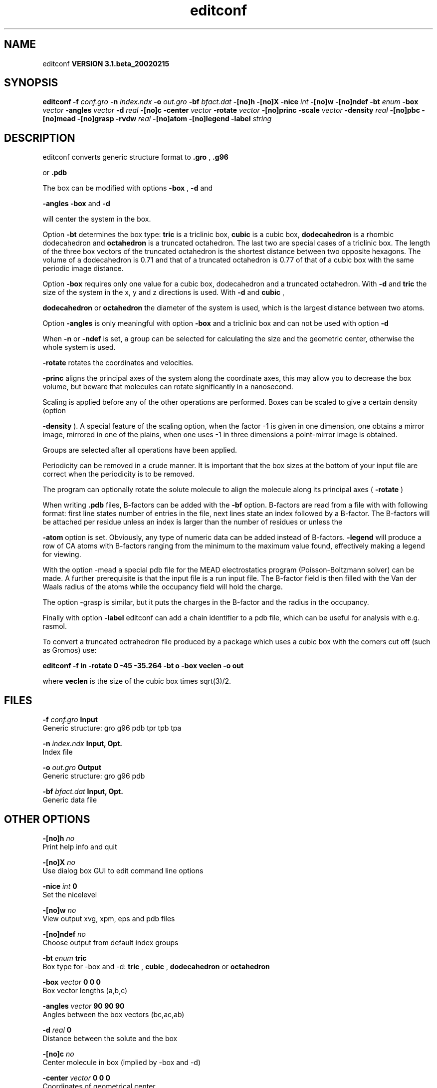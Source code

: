 .TH editconf 1 "Wed 27 Feb 2002"
.SH NAME
editconf
.B VERSION 3.1.beta_20020215
.SH SYNOPSIS
\f3editconf\fP
.BI "-f" " conf.gro "
.BI "-n" " index.ndx "
.BI "-o" " out.gro "
.BI "-bf" " bfact.dat "
.BI "-[no]h" ""
.BI "-[no]X" ""
.BI "-nice" " int "
.BI "-[no]w" ""
.BI "-[no]ndef" ""
.BI "-bt" " enum "
.BI "-box" " vector "
.BI "-angles" " vector "
.BI "-d" " real "
.BI "-[no]c" ""
.BI "-center" " vector "
.BI "-rotate" " vector "
.BI "-[no]princ" ""
.BI "-scale" " vector "
.BI "-density" " real "
.BI "-[no]pbc" ""
.BI "-[no]mead" ""
.BI "-[no]grasp" ""
.BI "-rvdw" " real "
.BI "-[no]atom" ""
.BI "-[no]legend" ""
.BI "-label" " string "
.SH DESCRIPTION
editconf converts generic structure format to 
.B .gro
, 
.B .g96

or 
.B .pdb
.



The box can be modified with options 
.B -box
, 
.B -d
and

.B -angles
. Both 
.B -box
and 
.B -d

will center the system in the box.



Option 
.B -bt
determines the box type: 
.B tric
is a
triclinic box, 
.B cubic
is a cubic box, 
.B dodecahedron
is
a rhombic dodecahedron and 
.B octahedron
is a truncated octahedron.
The last two are special cases of a triclinic box.
The length of the three box vectors of the truncated octahedron is the
shortest distance between two opposite hexagons.
The volume of a dodecahedron is 0.71 and that of a truncated octahedron
is 0.77 of that of a cubic box with the same periodic image distance.



Option 
.B -box
requires only
one value for a cubic box, dodecahedron and a truncated octahedron.
With 
.B -d
and 
.B tric
the size of the system in the x, y
and z directions is used. With 
.B -d
and 
.B cubic
,

.B dodecahedron
or 
.B octahedron
the diameter of the system
is used, which is the largest distance between two atoms.



Option 
.B -angles
is only meaningful with option 
.B -box
and
a triclinic box and can not be used with option 
.B -d
.



When 
.B -n
or 
.B -ndef
is set, a group
can be selected for calculating the size and the geometric center,
otherwise the whole system is used.




.B -rotate
rotates the coordinates and velocities.

.B -princ
aligns the principal axes of the system along the
coordinate axes, this may allow you to decrease the box volume,
but beware that molecules can rotate significantly in a nanosecond.


Scaling is applied before any of the other operations are
performed. Boxes can be scaled to give a certain density (option

.B -density
). A special feature of the scaling option, when the
factor -1 is given in one dimension, one obtains a mirror image,
mirrored in one of the plains, when one uses -1 in three dimensions
a point-mirror image is obtained.


Groups are selected after all operations have been applied.


Periodicity can be removed in a crude manner.
It is important that the box sizes at the bottom of your input file
are correct when the periodicity is to be removed.



The program can optionally rotate the solute molecule to align the
molecule along its principal axes (
.B -rotate
)



When writing 
.B .pdb
files, B-factors can be
added with the 
.B -bf
option. B-factors are read
from a file with with following format: first line states number of
entries in the file, next lines state an index
followed by a B-factor. The B-factors will be attached per residue
unless an index is larger than the number of residues or unless the

.B -atom
option is set. Obviously, any type of numeric data can
be added instead of B-factors. 
.B -legend
will produce
a row of CA atoms with B-factors ranging from the minimum to the
maximum value found, effectively making a legend for viewing.



With the option -mead a special pdb file for the MEAD electrostatics
program (Poisson-Boltzmann solver) can be made. A further prerequisite
is that the input file is a run input file.
The B-factor field is then filled with the Van der Waals radius
of the atoms while the occupancy field will hold the charge.



The option -grasp is similar, but it puts the charges in the B-factor
and the radius in the occupancy.



Finally with option 
.B -label
editconf can add a chain identifier
to a pdb file, which can be useful for analysis with e.g. rasmol.


To convert a truncated octrahedron file produced by a package which uses
a cubic box with the corners cut off (such as Gromos) use:


.B editconf -f in -rotate 0 -45 -35.264 -bt o -box veclen -o out


where 
.B veclen
is the size of the cubic box times sqrt(3)/2.
.SH FILES
.BI "-f" " conf.gro" 
.B Input
 Generic structure: gro g96 pdb tpr tpb tpa 

.BI "-n" " index.ndx" 
.B Input, Opt.
 Index file 

.BI "-o" " out.gro" 
.B Output
 Generic structure: gro g96 pdb 

.BI "-bf" " bfact.dat" 
.B Input, Opt.
 Generic data file 

.SH OTHER OPTIONS
.BI "-[no]h"  "    no"
 Print help info and quit

.BI "-[no]X"  "    no"
 Use dialog box GUI to edit command line options

.BI "-nice"  " int" " 0" 
 Set the nicelevel

.BI "-[no]w"  "    no"
 View output xvg, xpm, eps and pdb files

.BI "-[no]ndef"  "    no"
 Choose output from default index groups

.BI "-bt"  " enum" " tric" 
 Box type for -box and -d: 
.B tric
, 
.B cubic
, 
.B dodecahedron
or 
.B octahedron


.BI "-box"  " vector" " 0 0 0" 
 Box vector lengths (a,b,c)

.BI "-angles"  " vector" " 90 90 90" 
 Angles between the box vectors (bc,ac,ab)

.BI "-d"  " real" "      0" 
 Distance between the solute and the box

.BI "-[no]c"  "    no"
 Center molecule in box (implied by -box and -d)

.BI "-center"  " vector" " 0 0 0" 
 Coordinates of geometrical center

.BI "-rotate"  " vector" " 0 0 0" 
 Rotation around the X, Y and Z axes in degrees

.BI "-[no]princ"  "    no"
 Orient molecule(s) along their principal axes

.BI "-scale"  " vector" " 1 1 1" 
 Scaling factor

.BI "-density"  " real" "   1000" 
 Density (g/l) of the output box achieved by scaling

.BI "-[no]pbc"  "    no"
 Remove the periodicity (make molecule whole again)

.BI "-[no]mead"  "    no"
 Store the charge of the atom in the occupancy field and the radius of the atom in the B-factor field

.BI "-[no]grasp"  "    no"
 Store the charge of the atom in the B-factor field and the radius of the atom in the occupancy field

.BI "-rvdw"  " real" "   0.12" 
 Default Van der Waals radius if one can not be found in the database

.BI "-[no]atom"  "    no"
 Force B-factor attachment per atom

.BI "-[no]legend"  "    no"
 Make B-factor legend

.BI "-label"  " string" " A" 
 Add chain label for all residues

\- For complex molecules, the periodicity removal routine may break down, in that case you can use trjconv

